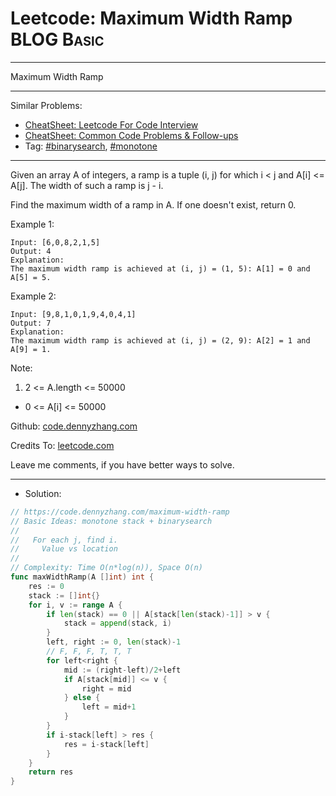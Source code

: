 * Leetcode: Maximum Width Ramp                                   :BLOG:Basic:
#+STARTUP: showeverything
#+OPTIONS: toc:nil \n:t ^:nil creator:nil d:nil
:PROPERTIES:
:type:     monotone, binarysearch
:END:
---------------------------------------------------------------------
Maximum Width Ramp
---------------------------------------------------------------------
#+BEGIN_HTML
<a href="https://github.com/dennyzhang/code.dennyzhang.com/tree/master/problems/maximum-width-ramp"><img align="right" width="200" height="183" src="https://www.dennyzhang.com/wp-content/uploads/denny/watermark/github.png" /></a>
#+END_HTML
Similar Problems:
- [[https://cheatsheet.dennyzhang.com/cheatsheet-leetcode-A4][CheatSheet: Leetcode For Code Interview]]
- [[https://cheatsheet.dennyzhang.com/cheatsheet-followup-A4][CheatSheet: Common Code Problems & Follow-ups]]
- Tag: [[https://code.dennyzhang.com/review-binarysearch][#binarysearch]], [[https://code.dennyzhang.com/review-monotone][#monotone]]
---------------------------------------------------------------------
Given an array A of integers, a ramp is a tuple (i, j) for which i < j and A[i] <= A[j].  The width of such a ramp is j - i.

Find the maximum width of a ramp in A.  If one doesn't exist, return 0.

Example 1:
#+BEGIN_EXAMPLE
Input: [6,0,8,2,1,5]
Output: 4
Explanation: 
The maximum width ramp is achieved at (i, j) = (1, 5): A[1] = 0 and A[5] = 5.
#+END_EXAMPLE

Example 2:
#+BEGIN_EXAMPLE
Input: [9,8,1,0,1,9,4,0,4,1]
Output: 7
Explanation: 
The maximum width ramp is achieved at (i, j) = (2, 9): A[2] = 1 and A[9] = 1.
#+END_EXAMPLE
 
Note:

1. 2 <= A.length <= 50000
- 0 <= A[i] <= 50000

Github: [[https://github.com/dennyzhang/code.dennyzhang.com/tree/master/problems/maximum-width-ramp][code.dennyzhang.com]]

Credits To: [[https://leetcode.com/problems/maximum-width-ramp/description/][leetcode.com]]

Leave me comments, if you have better ways to solve.
---------------------------------------------------------------------
- Solution:

#+BEGIN_SRC go
// https://code.dennyzhang.com/maximum-width-ramp
// Basic Ideas: monotone stack + binarysearch
//
//   For each j, find i.
//     Value vs location
//
// Complexity: Time O(n*log(n)), Space O(n)
func maxWidthRamp(A []int) int {
    res := 0
    stack := []int{}
    for i, v := range A {
        if len(stack) == 0 || A[stack[len(stack)-1]] > v {
            stack = append(stack, i)
        }
        left, right := 0, len(stack)-1
        // F, F, F, T, T, T
        for left<right {
            mid := (right-left)/2+left
            if A[stack[mid]] <= v {
                right = mid
            } else {
                left = mid+1
            }
        }
        if i-stack[left] > res {
            res = i-stack[left]
        }
    }
    return res
}
#+END_SRC

#+BEGIN_HTML
<div style="overflow: hidden;">
<div style="float: left; padding: 5px"> <a href="https://www.linkedin.com/in/dennyzhang001"><img src="https://www.dennyzhang.com/wp-content/uploads/sns/linkedin.png" alt="linkedin" /></a></div>
<div style="float: left; padding: 5px"><a href="https://github.com/dennyzhang"><img src="https://www.dennyzhang.com/wp-content/uploads/sns/github.png" alt="github" /></a></div>
<div style="float: left; padding: 5px"><a href="https://www.dennyzhang.com/slack" target="_blank" rel="nofollow"><img src="https://www.dennyzhang.com/wp-content/uploads/sns/slack.png" alt="slack"/></a></div>
</div>
#+END_HTML
